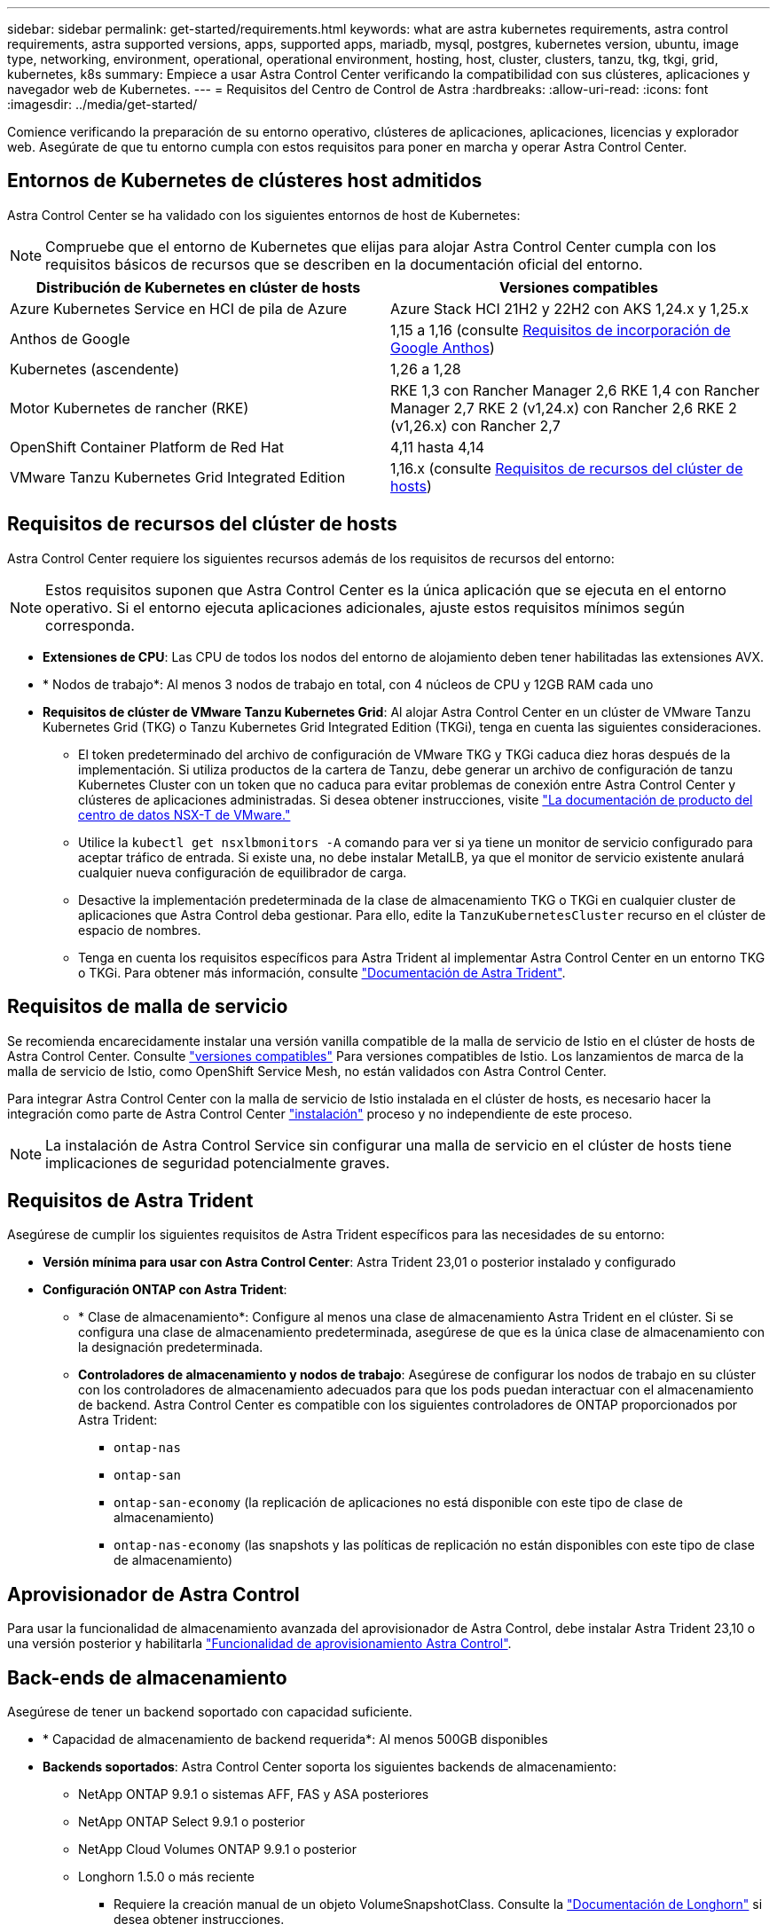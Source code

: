 ---
sidebar: sidebar 
permalink: get-started/requirements.html 
keywords: what are astra kubernetes requirements, astra control requirements, astra supported versions, apps, supported apps, mariadb, mysql, postgres, kubernetes version, ubuntu, image type, networking, environment, operational, operational environment, hosting, host, cluster, clusters, tanzu, tkg, tkgi, grid, kubernetes, k8s 
summary: Empiece a usar Astra Control Center verificando la compatibilidad con sus clústeres, aplicaciones y navegador web de Kubernetes. 
---
= Requisitos del Centro de Control de Astra
:hardbreaks:
:allow-uri-read: 
:icons: font
:imagesdir: ../media/get-started/


[role="lead"]
Comience verificando la preparación de su entorno operativo, clústeres de aplicaciones, aplicaciones, licencias y explorador web. Asegúrate de que tu entorno cumpla con estos requisitos para poner en marcha y operar Astra Control Center.



== Entornos de Kubernetes de clústeres host admitidos

Astra Control Center se ha validado con los siguientes entornos de host de Kubernetes:


NOTE: Compruebe que el entorno de Kubernetes que elijas para alojar Astra Control Center cumpla con los requisitos básicos de recursos que se describen en la documentación oficial del entorno.

|===
| Distribución de Kubernetes en clúster de hosts | Versiones compatibles 


| Azure Kubernetes Service en HCI de pila de Azure | Azure Stack HCI 21H2 y 22H2 con AKS 1,24.x y 1,25.x 


| Anthos de Google | 1,15 a 1,16 (consulte <<Requisitos de incorporación de Google Anthos>>) 


| Kubernetes (ascendente) | 1,26 a 1,28 


| Motor Kubernetes de rancher (RKE) | RKE 1,3 con Rancher Manager 2,6
RKE 1,4 con Rancher Manager 2,7
RKE 2 (v1,24.x) con Rancher 2,6
RKE 2 (v1,26.x) con Rancher 2,7 


| OpenShift Container Platform de Red Hat | 4,11 hasta 4,14 


| VMware Tanzu Kubernetes Grid Integrated Edition | 1,16.x (consulte <<Requisitos de recursos del clúster de hosts>>) 
|===


== Requisitos de recursos del clúster de hosts

Astra Control Center requiere los siguientes recursos además de los requisitos de recursos del entorno:


NOTE: Estos requisitos suponen que Astra Control Center es la única aplicación que se ejecuta en el entorno operativo. Si el entorno ejecuta aplicaciones adicionales, ajuste estos requisitos mínimos según corresponda.

* *Extensiones de CPU*: Las CPU de todos los nodos del entorno de alojamiento deben tener habilitadas las extensiones AVX.
* * Nodos de trabajo*: Al menos 3 nodos de trabajo en total, con 4 núcleos de CPU y 12GB RAM cada uno
* *Requisitos de clúster de VMware Tanzu Kubernetes Grid*: Al alojar Astra Control Center en un clúster de VMware Tanzu Kubernetes Grid (TKG) o Tanzu Kubernetes Grid Integrated Edition (TKGi), tenga en cuenta las siguientes consideraciones.
+
** El token predeterminado del archivo de configuración de VMware TKG y TKGi caduca diez horas después de la implementación. Si utiliza productos de la cartera de Tanzu, debe generar un archivo de configuración de tanzu Kubernetes Cluster con un token que no caduca para evitar problemas de conexión entre Astra Control Center y clústeres de aplicaciones administradas. Si desea obtener instrucciones, visite https://docs.vmware.com/en/VMware-NSX-T-Data-Center/3.2/nsx-application-platform/GUID-52A52C0B-9575-43B6-ADE2-E8640E22C29F.html["La documentación de producto del centro de datos NSX-T de VMware."^]
** Utilice la `kubectl get nsxlbmonitors -A` comando para ver si ya tiene un monitor de servicio configurado para aceptar tráfico de entrada. Si existe una, no debe instalar MetalLB, ya que el monitor de servicio existente anulará cualquier nueva configuración de equilibrador de carga.
** Desactive la implementación predeterminada de la clase de almacenamiento TKG o TKGi en cualquier cluster de aplicaciones que Astra Control deba gestionar. Para ello, edite la `TanzuKubernetesCluster` recurso en el clúster de espacio de nombres.
** Tenga en cuenta los requisitos específicos para Astra Trident al implementar Astra Control Center en un entorno TKG o TKGi. Para obtener más información, consulte https://docs.netapp.com/us-en/trident/trident-get-started/kubernetes-deploy.html#other-known-configuration-options["Documentación de Astra Trident"^].






== Requisitos de malla de servicio

Se recomienda encarecidamente instalar una versión vanilla compatible de la malla de servicio de Istio en el clúster de hosts de Astra Control Center. Consulte https://istio.io/latest/docs/releases/supported-releases/["versiones compatibles"^] Para versiones compatibles de Istio. Los lanzamientos de marca de la malla de servicio de Istio, como OpenShift Service Mesh, no están validados con Astra Control Center.

Para integrar Astra Control Center con la malla de servicio de Istio instalada en el clúster de hosts, es necesario hacer la integración como parte de Astra Control Center link:../get-started/install_acc.html["instalación"] proceso y no independiente de este proceso.


NOTE: La instalación de Astra Control Service sin configurar una malla de servicio en el clúster de hosts tiene implicaciones de seguridad potencialmente graves.



== Requisitos de Astra Trident

Asegúrese de cumplir los siguientes requisitos de Astra Trident específicos para las necesidades de su entorno:

* *Versión mínima para usar con Astra Control Center*: Astra Trident 23,01 o posterior instalado y configurado
* *Configuración ONTAP con Astra Trident*:
+
** * Clase de almacenamiento*: Configure al menos una clase de almacenamiento Astra Trident en el clúster. Si se configura una clase de almacenamiento predeterminada, asegúrese de que es la única clase de almacenamiento con la designación predeterminada.
** *Controladores de almacenamiento y nodos de trabajo*: Asegúrese de configurar los nodos de trabajo en su clúster con los controladores de almacenamiento adecuados para que los pods puedan interactuar con el almacenamiento de backend. Astra Control Center es compatible con los siguientes controladores de ONTAP proporcionados por Astra Trident:
+
*** `ontap-nas`
*** `ontap-san`
*** `ontap-san-economy` (la replicación de aplicaciones no está disponible con este tipo de clase de almacenamiento)
*** `ontap-nas-economy` (las snapshots y las políticas de replicación no están disponibles con este tipo de clase de almacenamiento)








== Aprovisionador de Astra Control

Para usar la funcionalidad de almacenamiento avanzada del aprovisionador de Astra Control, debe instalar Astra Trident 23,10 o una versión posterior y habilitarla link:../use/enable-acp.html["Funcionalidad de aprovisionamiento Astra Control"].



== Back-ends de almacenamiento

Asegúrese de tener un backend soportado con capacidad suficiente.

* * Capacidad de almacenamiento de backend requerida*: Al menos 500GB disponibles
* *Backends soportados*: Astra Control Center soporta los siguientes backends de almacenamiento:
+
** NetApp ONTAP 9.9.1 o sistemas AFF, FAS y ASA posteriores
** NetApp ONTAP Select 9.9.1 o posterior
** NetApp Cloud Volumes ONTAP 9.9.1 o posterior
** Longhorn 1.5.0 o más reciente
+
*** Requiere la creación manual de un objeto VolumeSnapshotClass. Consulte la https://longhorn.io/docs/1.5.0/snapshots-and-backups/csi-snapshot-support/csi-volume-snapshot-associated-with-longhorn-snapshot/#create-a-csi-volumesnapshot-associated-with-longhorn-snapshot["Documentación de Longhorn"^] si desea obtener instrucciones.


** NetApp MetroCluster
+
*** Los clústeres de Kubernetes gestionados deben tener una configuración con ampliación.


** Back-ends de almacenamiento disponibles con proveedores de cloud admitidos






=== Licencias ONTAP

Para utilizar Astra Control Center, compruebe que dispone de las siguientes licencias de ONTAP, en función de lo que necesite:

* FlexClone
* SnapMirror: Opcional. Solo es necesario para la replicación en sistemas remotos mediante la tecnología SnapMirror. Consulte https://docs.netapp.com/us-en/ontap/data-protection/snapmirror-licensing-concept.html["Información sobre licencias de SnapMirror"^].
* Licencia de S3: Opcional. Solo se necesita para bloques ONTAP S3


Para comprobar si su sistema ONTAP tiene las licencias necesarias, consulte https://docs.netapp.com/us-en/ontap/system-admin/manage-licenses-concept.html["Gestione licencias de ONTAP"^].



=== NetApp MetroCluster

Cuando usa NetApp MetroCluster como back-end de almacenamiento, tiene que hacer lo siguiente:

* Especifique una LIF de gestión de SVM como opción de back-end en el controlador de Astra Trident que utilice
* Asegúrese de tener la licencia de ONTAP adecuada


Para configurar la LIF de MetroCluster, consulte la documentación de Astra Trident para obtener más información sobre cada controlador:

* https://docs.netapp.com/us-en/trident/trident-use/ontap-san-examples.html["SAN"^]
* https://docs.netapp.com/us-en/trident/trident-use/ontap-nas-examples.html["NAS"^]




== Registro de imágenes

Debe tener un registro de imágenes de Docker privado existente en el que pueda transferir las imágenes de creación de Astra Control Center. Debe proporcionar la dirección URL del registro de imágenes donde cargará las imágenes.



== Licencia de Astra Control Center

Se requiere una licencia de Astra Control Center. Al instalar Astra Control Center, ya está activada una licencia de evaluación de 90 días para 4.800 CPU. Si necesita más capacidad o diferentes términos de evaluación, o si desea actualizar a una licencia completa, puede obtener otra licencia de evaluación o una licencia completa de NetApp. Necesita una licencia para proteger sus aplicaciones y datos.

Para probar Astra Control Center, regístrate para obtener una prueba gratuita. Puede registrarse registrándose link:https://bluexp.netapp.com/astra-register["aquí"^].

Para configurar la licencia, consulte link:setup_overview.html["utilice una licencia de evaluación de 90 días"^].

Para obtener más información sobre cómo funcionan las licencias, consulte link:../concepts/licensing.html["Licencia"^].



== Requisitos de red

Configura tu entorno operativo para garantizar que Astra Control Center se pueda comunicar correctamente. Se requieren las siguientes configuraciones de red:

* *Dirección FQDN*: Debes tener una dirección FQDN para Astra Control Center.
* *Acceso a internet*: Debes determinar si tienes acceso externo a internet. Si no lo hace, es posible que algunas funcionalidades sean limitadas, como recibir datos de supervisión y métricas de Cloud Insights de NetApp, o enviar paquetes de soporte al https://mysupport.netapp.com/site/["Sitio de soporte de NetApp"^].
* *Acceso al puerto*: El entorno operativo que aloja Astra Control Center se comunica mediante los siguientes puertos TCP. Debe asegurarse de que estos puertos estén permitidos a través de cualquier firewall y configurar firewalls para permitir que cualquier tráfico de salida HTTPS que se origine en la red Astra. Algunos puertos requieren conectividad de ambos modos entre el entorno que aloja Astra Control Center y cada clúster gestionado (se indica si procede).



NOTE: Puede poner en marcha Astra Control Center en un clúster de Kubernetes de doble pila y Astra Control Center puede gestionar las aplicaciones y los back-ends de almacenamiento que se hayan configurado para un funcionamiento de doble pila. Para obtener más información sobre los requisitos de los clústeres de doble pila, consulte https://kubernetes.io/docs/concepts/services-networking/dual-stack/["Documentación de Kubernetes"^].

|===
| Origen | Destino | Puerto | Protocolo | Específico 


| PC cliente | Astra Control Center | 443 | HTTPS | Acceso IU/API: Asegúrese de que este puerto esté abierto en ambas direcciones entre Astra Control Center y el sistema utilizado para acceder a Astra Control Center 


| Consumidor de métricas | Nodo de trabajo de Astra Control Center | 9090 | HTTPS | Comunicación de datos de métricas: Asegúrese de que cada clúster gestionado pueda acceder a este puerto en el clúster que aloja a Astra Control Center (se requiere una comunicación bidireccional) 


| Astra Control Center | Servicio Cloud Insights alojado  | 443 | HTTPS | Comunicación de Cloud Insights 


| Astra Control Center | Proveedor de bloques de almacenamiento Amazon S3 | 443 | HTTPS | Comunicación del almacenamiento de Amazon S3 


| Astra Control Center | AutoSupport de NetApp  | 443 | HTTPS | Comunicación AutoSupport de NetApp 


| Astra Control Center | Clúster de Kubernetes gestionado | 443/6443
*NOTA*: El puerto que utiliza el clúster administrado puede variar dependiendo del clúster. Consulte la documentación del proveedor de software del clúster. | HTTPS | Comunicación con el clúster gestionado: Asegúrese de que este puerto esté abierto en ambos sentidos entre el clúster que aloja Astra Control Center y cada clúster gestionado 
|===


== Entrada para clústeres de Kubernetes en las instalaciones

Puede elegir el tipo de entrada de red que utiliza Astra Control Center. De forma predeterminada, Astra Control Center implementa la puerta de enlace Astra Control Center (service/trafik) como un recurso para todo el clúster. Astra Control Center también admite el uso de un equilibrador de carga de servicio, si están permitidos en su entorno. Si prefiere utilizar un equilibrador de carga de servicio y aún no tiene uno configurado, puede utilizar el equilibrador de carga de MetalLB para asignar automáticamente una dirección IP externa al servicio. En la configuración interna del servidor DNS, debe apuntar el nombre DNS elegido para Astra Control Center a la dirección IP con equilibrio de carga.


NOTE: El equilibrador de carga debe utilizar una dirección IP ubicada en la misma subred que las direcciones IP del nodo de trabajo de Astra Control Center.

Para obtener más información, consulte link:../get-started/install_acc.html#set-up-ingress-for-load-balancing["Configure la entrada para el equilibrio de carga"^].



=== Requisitos de incorporación de Google Anthos

Cuando alojes Astra Control Center en un clúster Anthos de Google, ten en cuenta que Google Anthos incluye de forma predeterminada el equilibrador de carga MetalLB y el servicio Istio Ingress, lo que te permite usar simplemente las capacidades genéricas de ingreso de Astra Control Center durante la instalación. Consulte link:install_acc.html#configure-astra-control-center["Configurar Astra Control Center"^] para obtener más detalles.



== Exploradores web compatibles

Astra Control Center es compatible con las versiones recientes de Firefox, Safari y Chrome con una resolución mínima de 1280 x 720.



== Requisitos adicionales para clusters de aplicaciones

Tenga en cuenta estos requisitos si planea utilizar estas funciones de Astra Control Center:

* *Requisitos del clúster de aplicaciones*: link:../get-started/setup_overview.html#prepare-your-environment-for-cluster-management-using-astra-control["Requisitos de gestión de clústeres"^]
+
** *Requisitos de aplicación gestionada*: link:../use/manage-apps.html#application-management-requirements["Y gestión de aplicaciones"^]
** *Requisitos adicionales para la replicación de aplicaciones*: link:../use/replicate_snapmirror.html#replication-prerequisites["Requisitos previos de replicación"^]






== El futuro

Vea la link:quick-start.html["inicio rápido"^] descripción general.
